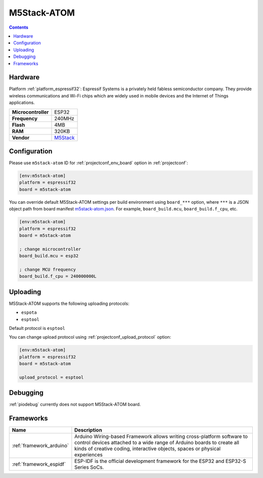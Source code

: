  
.. _board_espressif32_m5stack-atom:

M5Stack-ATOM
============

.. contents::

Hardware
--------

Platform :ref:`platform_espressif32`: Espressif Systems is a privately held fabless semiconductor company. They provide wireless communications and Wi-Fi chips which are widely used in mobile devices and the Internet of Things applications.

.. list-table::

  * - **Microcontroller**
    - ESP32
  * - **Frequency**
    - 240MHz
  * - **Flash**
    - 4MB
  * - **RAM**
    - 320KB
  * - **Vendor**
    - `M5Stack <http://www.m5stack.com?utm_source=platformio.org&utm_medium=docs>`__


Configuration
-------------

Please use ``m5stack-atom`` ID for :ref:`projectconf_env_board` option in :ref:`projectconf`:

.. code-block:: ini

  [env:m5stack-atom]
  platform = espressif32
  board = m5stack-atom

You can override default M5Stack-ATOM settings per build environment using
``board_***`` option, where ``***`` is a JSON object path from
board manifest `m5stack-atom.json <https://github.com/platformio/platform-espressif32/blob/master/boards/m5stack-atom.json>`_. For example,
``board_build.mcu``, ``board_build.f_cpu``, etc.

.. code-block:: ini

  [env:m5stack-atom]
  platform = espressif32
  board = m5stack-atom

  ; change microcontroller
  board_build.mcu = esp32

  ; change MCU frequency
  board_build.f_cpu = 240000000L


Uploading
---------
M5Stack-ATOM supports the following uploading protocols:

* ``espota``
* ``esptool``

Default protocol is ``esptool``

You can change upload protocol using :ref:`projectconf_upload_protocol` option:

.. code-block:: ini

  [env:m5stack-atom]
  platform = espressif32
  board = m5stack-atom

  upload_protocol = esptool

Debugging
---------
:ref:`piodebug` currently does not support M5Stack-ATOM board.

Frameworks
----------
.. list-table::
    :header-rows:  1

    * - Name
      - Description

    * - :ref:`framework_arduino`
      - Arduino Wiring-based Framework allows writing cross-platform software to control devices attached to a wide range of Arduino boards to create all kinds of creative coding, interactive objects, spaces or physical experiences

    * - :ref:`framework_espidf`
      - ESP-IDF is the official development framework for the ESP32 and ESP32-S Series SoCs.